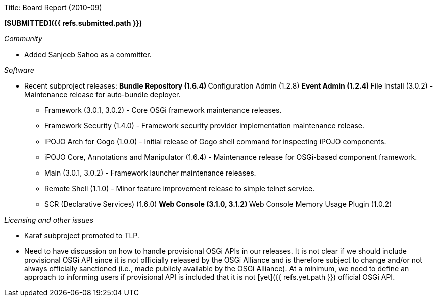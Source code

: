 Title: Board Report (2010-09)

*[SUBMITTED]({{ refs.submitted.path }})*

_Community_

* Added Sanjeeb Sahoo as a committer.

_Software_

* Recent subproject releases: ** Bundle Repository (1.6.4) ** Configuration Admin (1.2.8) ** Event Admin (1.2.4) ** File Install (3.0.2) - Maintenance release for auto-bundle deployer.
** Framework (3.0.1, 3.0.2) - Core OSGi framework maintenance releases.
** Framework Security (1.4.0) - Framework security provider implementation maintenance release.
** iPOJO Arch for Gogo (1.0.0) - Initial release of Gogo shell command for inspecting iPOJO components.
** iPOJO Core, Annotations and Manipulator (1.6.4) - Maintenance release for OSGi-based component framework.
** Main (3.0.1, 3.0.2) - Framework launcher maintenance releases.
** Remote Shell (1.1.0) - Minor feature improvement release to simple telnet service.
** SCR (Declarative Services) (1.6.0)  ** Web Console (3.1.0, 3.1.2)  ** Web Console Memory Usage Plugin (1.0.2)

_Licensing and other issues_

* Karaf subproject promoted to TLP.
* Need to have discussion on how to handle provisional OSGi APIs in our releases.
It is not clear if we should include provisional OSGi API since it is not officially released by the OSGi Alliance and is therefore subject to change and/or not always officially sanctioned (i.e., made publicly available by the OSGi Alliance).
At a minimum, we need to define an approach to informing users if provisional API is included that it is not [yet]({{ refs.yet.path }}) official OSGi API.
